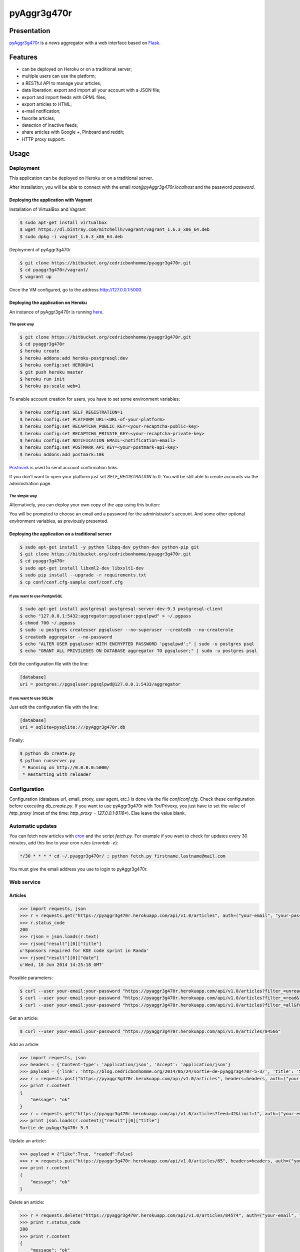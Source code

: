 ++++++++++++
pyAggr3g470r
++++++++++++

Presentation
============

`pyAggr3g470r <https://bitbucket.org/cedricbonhomme/pyaggr3g470r>`_  is a news aggregator with a web interface
based on `Flask <http://flask.pocoo.org>`_.

Features
========

* can be deployed on Heroku or on a traditional server;
* multiple users can use the platform;
* a RESTful API to manage your articles;
* data liberation: export and import all your account with a JSON file;
* export and import feeds with OPML files;
* export articles to HTML;
* e-mail notification;
* favorite articles;
* detection of inactive feeds;
* share articles with Google +, Pinboard and reddit;
* HTTP proxy support.


Usage
=====

Deployment
----------

This application can be deployed on Heroku or on a traditional server.

After installation, you will be able to connect with the email *root@pyAggr3g470r.localhost* and the password *password*.

Deploying the application with Vagrant
''''''''''''''''''''''''''''''''''''''

Installation of VirtualBox and Vagrant

.. code:: bash

    $ sudo apt-get install virtualbox
    $ wget https://dl.bintray.com/mitchellh/vagrant/vagrant_1.6.3_x86_64.deb
    $ sudo dpkg -i vagrant_1.6.3_x86_64.deb

Deployment of pyAggr3g470r

.. code:: bash

    $ git clone https://bitbucket.org/cedricbonhomme/pyaggr3g470r.git
    $ cd pyaggr3g470r/vagrant/
    $ vagrant up

Once the VM configured, go to the address http://127.0.0.1:5000.

Deploying the application on Heroku
'''''''''''''''''''''''''''''''''''

An instance of pyAggr3g470r is running `here <https://pyaggr3g470r.herokuapp.com>`_.

The geek way
~~~~~~~~~~~~

.. code:: bash

    $ git clone https://bitbucket.org/cedricbonhomme/pyaggr3g470r.git
    $ cd pyaggr3g470r
    $ heroku create
    $ heroku addons:add heroku-postgresql:dev
    $ heroku config:set HEROKU=1
    $ git push heroku master
    $ heroku run init
    $ heroku ps:scale web=1

To enable account creation for users, you have to set some environment variables:

.. code:: bash

    $ heroku config:set SELF_REGISTRATION=1
    $ heroku config:set PLATFORM_URL=<URL-of-your-platform>
    $ heroku config:set RECAPTCHA_PUBLIC_KEY=<your-recaptcha-public-key>
    $ heroku config:set RECAPTCHA_PRIVATE_KEY=<your-recaptcha-private-key>
    $ heroku config:set NOTIFICATION_EMAIL=<notification-email>
    $ heroku config:set POSTMARK_API_KEY=<your-postmark-api-key>
    $ heroku addons:add postmark:10k

`Postmark <https://postmarkapp.com/>`_ is used to send account confirmation links.

If you don't want to open your platform just set *SELF_REGISTRATION* to 0.
You will be still able to create accounts via the administration page.


The simple way
~~~~~~~~~~~~~~

Alternatively, you can deploy your own copy of the app using this button:

.. image:: https://www.herokucdn.com/deploy/button.png
    :target: https://heroku.com/deploy?template=https://github.com/cedricbonhomme/pyAggr3g470r

You will be prompted to choose an email and a password for the administrator's account.
And some other optional environment variables, as previously presented.

Deploying the application on a traditional server
'''''''''''''''''''''''''''''''''''''''''''''''''

.. code:: bash

    $ sudo apt-get install -y python libpq-dev python-dev python-pip git
    $ git clone https://bitbucket.org/cedricbonhomme/pyaggr3g470r.git
    $ cd pyaggr3g470r
    $ sudo apt-get install libxml2-dev libxslt1-dev
    $ sudo pip install --upgrade -r requirements.txt
    $ cp conf/conf.cfg-sample conf/conf.cfg

If you want to use PostgreSQL
~~~~~~~~~~~~~~~~~~~~~~~~~~~~~

.. code:: bash

    $ sudo apt-get install postgresql postgresql-server-dev-9.3 postgresql-client
    $ echo "127.0.0.1:5432:aggregator:pgsqluser:pgsqlpwd" > ~/.pgpass
    $ chmod 700 ~/.pgpass
    $ sudo -u postgres createuser pgsqluser --no-superuser --createdb --no-createrole
    $ createdb aggregator --no-password
    $ echo "ALTER USER pgsqluser WITH ENCRYPTED PASSWORD 'pgsqlpwd';" | sudo -u postgres psql
    $ echo "GRANT ALL PRIVILEGES ON DATABASE aggregator TO pgsqluser;" | sudo -u postgres psql

Edit the configuration file with the line:

.. code:: cfg

    [database]
    uri = postgres://pgsqluser:pgsqlpwd@127.0.0.1:5433/aggregator

If you want to use SQLite
~~~~~~~~~~~~~~~~~~~~~~~~~

Just edit the configuration file with the line:

.. code:: cfg

    [database]
    uri = sqlite+pysqlite:///pyAggr3g470r.db


Finally:

.. code:: bash

    $ python db_create.py
    $ python runserver.py
     * Running on http://0.0.0.0:5000/
     * Restarting with reloader


Configuration
-------------

Configuration (database url, email, proxy, user agent, etc.) is done via the file *conf/conf.cfg*.
Check these configuration before executing *db_create.py*.   
If you want to use pyAggr3g470r with Tor/Privoxy, you just have to set the value of
*http_proxy* (most of the time: *http_proxy = 127.0.0.1:8118**). Else leave the value blank.


Automatic updates
-----------------

You can fetch new articles with `cron <https://en.wikipedia.org/wiki/Cron>`_  and the script *fetch.py*.
For example if you want to check for updates every 30 minutes, add this line to your cron rules (*crontab -e*):

.. code:: bash

    */30 * * * * cd ~/.pyaggr3g470r/ ; python fetch.py firstname.lastname@mail.com

You must give the email address you use to login to pyAggr3g470r.


Web service
-----------

Articles
''''''''

.. code:: python

    >>> import requests, json
    >>> r = requests.get("https://pyaggr3g470r.herokuapp.com/api/v1.0/articles", auth=("your-email", "your-password"))
    >>> r.status_code
    200
    >>> rjson = json.loads(r.text)
    >>> rjson["result"][0]["title"]
    u'Sponsors required for KDE code sprint in Randa'
    >>> rjson["result"][0]["date"]
    u'Wed, 18 Jun 2014 14:25:18 GMT'

Possible parameters:

.. code:: bash

    $ curl --user your-email:your-password "https://pyaggr3g470r.herokuapp.com/api/v1.0/articles?filter_=unread&feed=24"
    $ curl --user your-email:your-password "https://pyaggr3g470r.herokuapp.com/api/v1.0/articles?filter_=read&feed=24&limit=20"
    $ curl --user your-email:your-password "https://pyaggr3g470r.herokuapp.com/api/v1.0/articles?filter_=all&feed=24&limit=20"

Get an article:

.. code:: bash

    $ curl --user your-email:your-password "https://pyaggr3g470r.herokuapp.com/api/v1.0/articles/84566"

Add an article:

.. code:: python

    >>> import requests, json
    >>> headers = {'Content-type': 'application/json', 'Accept': 'application/json'}
    >>> payload = {'link': 'http://blog.cedricbonhomme.org/2014/05/24/sortie-de-pyaggr3g470r-5-3/', 'title': 'Sortie de pyAggr3g470r 5.3', 'content':'La page principale de pyAggr3g470r a été améliorée...', 'date':'06/23/2014 11:42 AM', 'feed_id':'42'}
    >>> r = requests.post("https://pyaggr3g470r.herokuapp.com/api/v1.0/articles", headers=headers, auth=("your-email", "your-password"), data=json.dumps(payload))
    >>> print r.content
    {
        "message": "ok"
    }
    >>> r = requests.get("https://pyaggr3g470r.herokuapp.com/api/v1.0/articles?feed=42&limit=1", auth=("your-email", "your-password"))
    >>> print json.loads(r.content)["result"][0]["title"]
    Sortie de pyAggr3g470r 5.3

Update an article:

.. code:: python

    >>> payload = {"like":True, "readed":False}
    >>> r = requests.put("https://pyaggr3g470r.herokuapp.com/api/v1.0/articles/65", headers=headers, auth=("your-email", "your-password"), data=json.dumps(payload))
    >>> print r.content
    {
        "message": "ok"
    }

Delete an article:

.. code:: python

    >>> r = requests.delete("https://pyaggr3g470r.herokuapp.com/api/v1.0/articles/84574", auth=("your-email", "your-password"))
    >>> print r.status_code
    200
    >>> print r.content
    {
        "message": "ok"
    }
    >>> r = requests.delete("https://pyaggr3g470r.herokuapp.com/api/v1.0/articles/84574", auth=("your-email", "your-password"))
    >>> print r.status_code
    200
    >>> print r.content
    {
        "message": "Article not found."
    }

Feeds
'''''

Add a feed:

.. code:: python

    >>> payload = {'link': 'http://blog.cedricbonhomme.org/feed'}
    >>> r = requests.post("https://pyaggr3g470r.herokuapp.com/api/v1.0/feeds", headers=headers, auth=("your-email", "your-password"), data=json.dumps(payload))

Update a feed:

.. code:: python

    >>> payload = {"title":"Feed new title", "description":"New description"}
    >>> r = requests.put("https://pyaggr3g470r.herokuapp.com/api/v1.0/feeds/42", headers=headers, auth=("your-email", "your-password"), data=json.dumps(payload))

Delete a feed:

.. code:: python

    >>> r = requests.delete("https://pyaggr3g470r.herokuapp.com/api/v1.0/feeds/29", auth=("your-email", "your-password"))

Donation
========

If you wish and if you like *pyAggr3g470r*, you can donate via bitcoin
`1GVmhR9fbBeEh7rP1qNq76jWArDdDQ3otZ <https://blockexplorer.com/address/1GVmhR9fbBeEh7rP1qNq76jWArDdDQ3otZ>`_.
Thank you!


Internationalization
====================

pyAggr3g470r is translated into English and French.


License
=======

`pyAggr3g470r <https://bitbucket.org/cedricbonhomme/pyaggr3g470r>`_
is under the `GNU Affero General Public License version 3 <https://www.gnu.org/licenses/agpl-3.0.html>`_.


Contact
=======

`My home page <http://cedricbonhomme.org/>`_.
